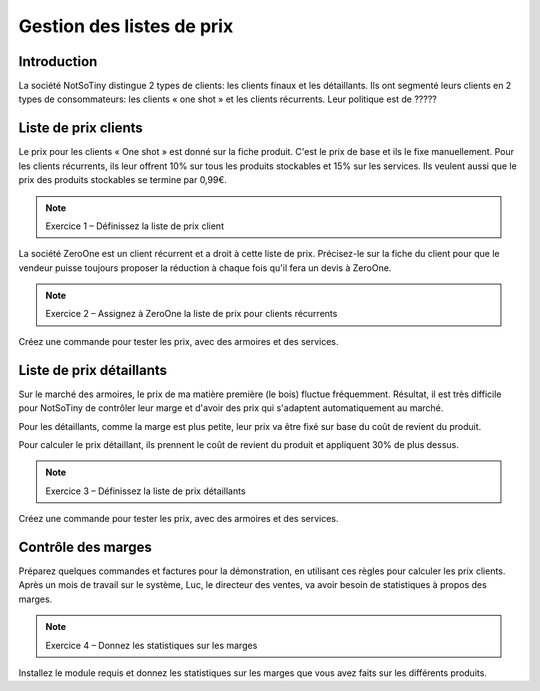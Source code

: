 **************************
Gestion des listes de prix
**************************

Introduction
============

La société NotSoTiny distingue 2 types de clients: les clients finaux et les détaillants. Ils ont segmenté leurs clients en 2 types de consommateurs: les clients « one shot » et les clients récurrents. Leur politique est de ?????

Liste de prix clients
======================

Le prix pour les clients « One shot » est donné sur la fiche produit. C'est le prix de base et ils le fixe manuellement. Pour les clients récurrents, ils leur offrent 10% sur tous les produits stockables et 15% sur les services. Ils veulent aussi que le prix des produits stockables se termine par 0,99€.

.. note:: Exercice 1 – Définissez la liste de prix client

La société ZeroOne est un client récurrent et a droit à cette liste de prix. Précisez-le sur la fiche du client pour que le vendeur puisse toujours proposer la réduction à chaque fois qu'il fera un devis à ZeroOne.

.. note:: Exercice 2 – Assignez à ZeroOne la liste de prix pour clients récurrents

Créez une commande pour tester les prix, avec des armoires et des services.

Liste de prix détaillants
=========================

Sur le marché des armoires, le prix de ma matière première (le bois) fluctue fréquemment. Résultat, il est très difficile pour NotSoTiny de contrôler leur marge et d'avoir des prix qui s'adaptent automatiquement au marché.

Pour les détaillants, comme la marge est plus petite, leur prix va être fixé sur base du coût de revient du produit.

Pour calculer le prix détaillant, ils prennent le coût de revient du produit et appliquent 30% de plus dessus.

.. note:: Exercice 3 – Définissez la liste de prix détaillants

Créez une commande pour tester les prix, avec des armoires et des services.

Contrôle des marges
===================

Préparez quelques commandes et factures pour la démonstration, en utilisant ces règles pour calculer les prix clients. Après un mois de travail sur le système, Luc, le directeur des ventes, va avoir besoin de statistiques à propos des marges.

.. note:: Exercice 4 – Donnez les statistiques sur les marges

Installez le module requis et donnez les statistiques sur les marges que vous avez faits sur les différents produits.
